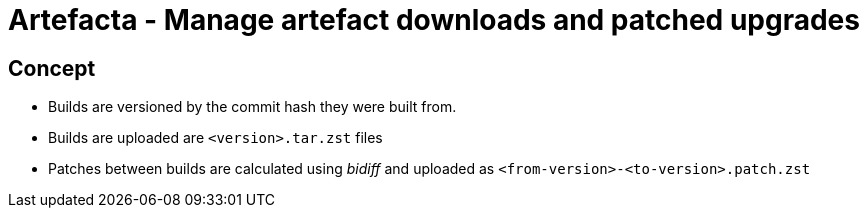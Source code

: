 # Artefacta - Manage artefact downloads and patched upgrades

## Concept

- Builds are versioned by the commit hash they were built from.
- Builds are uploaded are `<version>.tar.zst` files
- Patches between builds are calculated using _bidiff_ and uploaded as `<from-version>-<to-version>.patch.zst`
